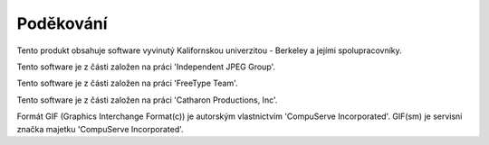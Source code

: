 ==========
Poděkování
==========

Tento produkt obsahuje software vyvinutý Kalifornskou univerzitou -
Berkeley a jejími spolupracovníky.

Tento software je z části založen na práci 'Independent JPEG Group'.

Tento software je z části založen na práci 'FreeType Team'.

Tento software je z části založen na práci 'Catharon Productions, Inc'.

Formát GIF (Graphics Interchange Format(c)) je autorským vlastnictvím 'CompuServe Incorporated'.
GIF(sm) je servisní značka majetku 'CompuServe Incorporated'.
